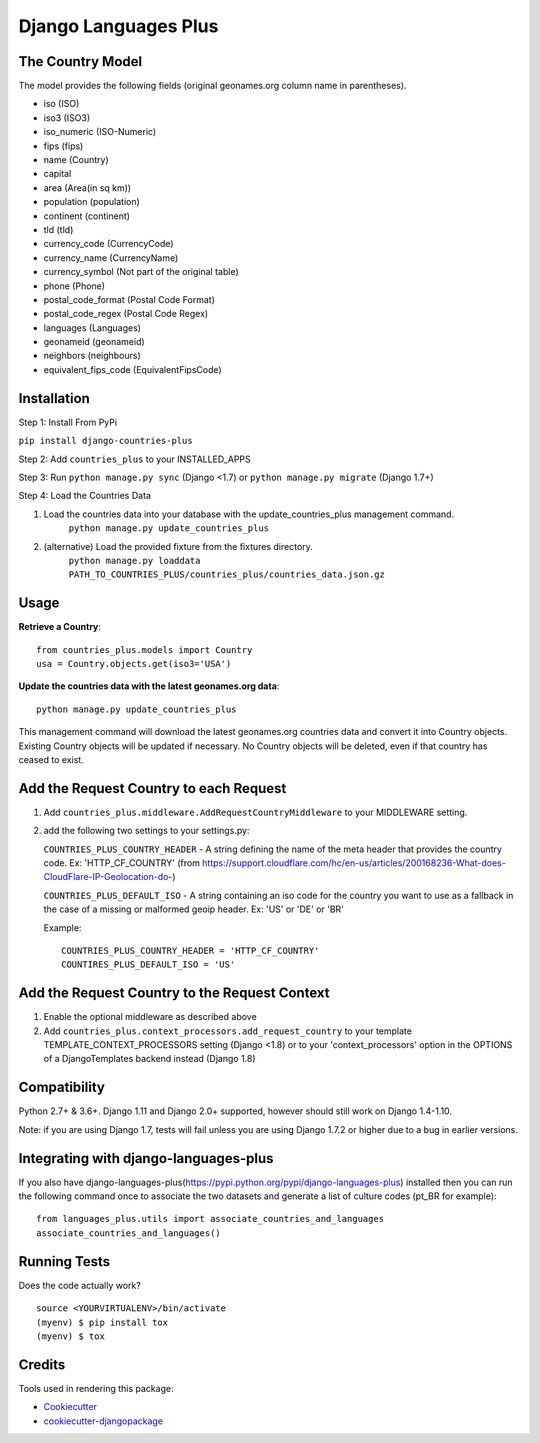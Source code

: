 =============================
Django Languages Plus
=============================

.. image:: https://badge.fury.io/py/django-countries-plus.svg
    :target: https://badge.fury.io/py/django-countries-plus

.. image:: https://travis-ci.org/cordery/django-countries-plus.svg?branch=master
    :target: https://travis-ci.org/cordery/django-countries-plus

.. image:: https://codecov.io/gh/cordery/django-countries-plus/branch/master/graph/badge.svg
    :target: https://codecov.io/gh/cordery/django-countries-plus



The Country Model
-----------------

The model provides the following fields (original geonames.org column name in parentheses).

* iso (ISO)
* iso3 (ISO3)
* iso_numeric (ISO-Numeric)
* fips (fips)
* name (Country)
* capital
* area (Area(in sq km))
* population (population)
* continent (continent)
* tld (tld)
* currency_code (CurrencyCode)
* currency_name (CurrencyName)
* currency_symbol (Not part of the original table)
* phone (Phone)
* postal_code_format (Postal Code Format)
* postal_code_regex (Postal Code Regex)
* languages (Languages)
* geonameid (geonameid)
* neighbors (neighbours)
* equivalent_fips_code (EquivalentFipsCode)



Installation
------------

Step 1: Install From PyPi

``pip install django-countries-plus``

Step 2: Add ``countries_plus`` to your INSTALLED_APPS

Step 3: Run ``python manage.py sync`` (Django <1.7) or ``python manage.py migrate`` (Django 1.7+)

Step 4: Load the Countries Data

1. Load the countries data into your database with the update_countries_plus management command.
    ``python manage.py update_countries_plus``
2. (alternative) Load the provided fixture from the fixtures directory.
    ``python manage.py loaddata PATH_TO_COUNTRIES_PLUS/countries_plus/countries_data.json.gz``



Usage
-----

**Retrieve a Country**::

    from countries_plus.models import Country
    usa = Country.objects.get(iso3='USA')

**Update the countries data with the latest geonames.org data**::

    python manage.py update_countries_plus

This management command will download the latest geonames.org countries data and convert it into Country objects.  Existing Country objects will be updated if necessary.  No Country objects will be deleted, even if that country has ceased to exist.


Add the Request Country to each Request
---------------------------------------

1.  Add ``countries_plus.middleware.AddRequestCountryMiddleware`` to your MIDDLEWARE setting.

2.  add the following two settings to your settings.py:

    ``COUNTRIES_PLUS_COUNTRY_HEADER``   -   A string defining the name of the meta header that provides the country code.  Ex: 'HTTP_CF_COUNTRY' (from https://support.cloudflare.com/hc/en-us/articles/200168236-What-does-CloudFlare-IP-Geolocation-do-)

    ``COUNTRIES_PLUS_DEFAULT_ISO``  -   A string containing an iso code for the country you want to use as a fallback in the case of a missing or malformed geoip header.  Ex:  'US' or 'DE' or 'BR'

    Example::

        COUNTRIES_PLUS_COUNTRY_HEADER = 'HTTP_CF_COUNTRY'
        COUNTIRES_PLUS_DEFAULT_ISO = 'US'


Add the Request Country to the Request Context
----------------------------------------------
1. Enable the optional middleware as described above

2. Add ``countries_plus.context_processors.add_request_country`` to your template TEMPLATE_CONTEXT_PROCESSORS setting (Django <1.8) or to your 'context_processors' option in the OPTIONS of a DjangoTemplates backend instead (Django 1.8)


Compatibility
-------------
Python 2.7+ & 3.6+.
Django 1.11 and Django 2.0+ supported, however should still work on Django 1.4-1.10.

Note: if you are using Django 1.7, tests will fail unless you are using Django 1.7.2 or higher due to a bug in earlier versions.



Integrating with django-languages-plus
--------------------------------------
If you also have django-languages-plus(https://pypi.python.org/pypi/django-languages-plus) installed then you can run the following command once to associate the two datasets and generate a list of culture codes (pt_BR for example)::

        from languages_plus.utils import associate_countries_and_languages
        associate_countries_and_languages()




Running Tests
-------------

Does the code actually work?

::

    source <YOURVIRTUALENV>/bin/activate
    (myenv) $ pip install tox
    (myenv) $ tox

Credits
-------

Tools used in rendering this package:

*  Cookiecutter_
*  `cookiecutter-djangopackage`_

.. _Cookiecutter: https://github.com/audreyr/cookiecutter
.. _`cookiecutter-djangopackage`: https://github.com/pydanny/cookiecutter-djangopackage
